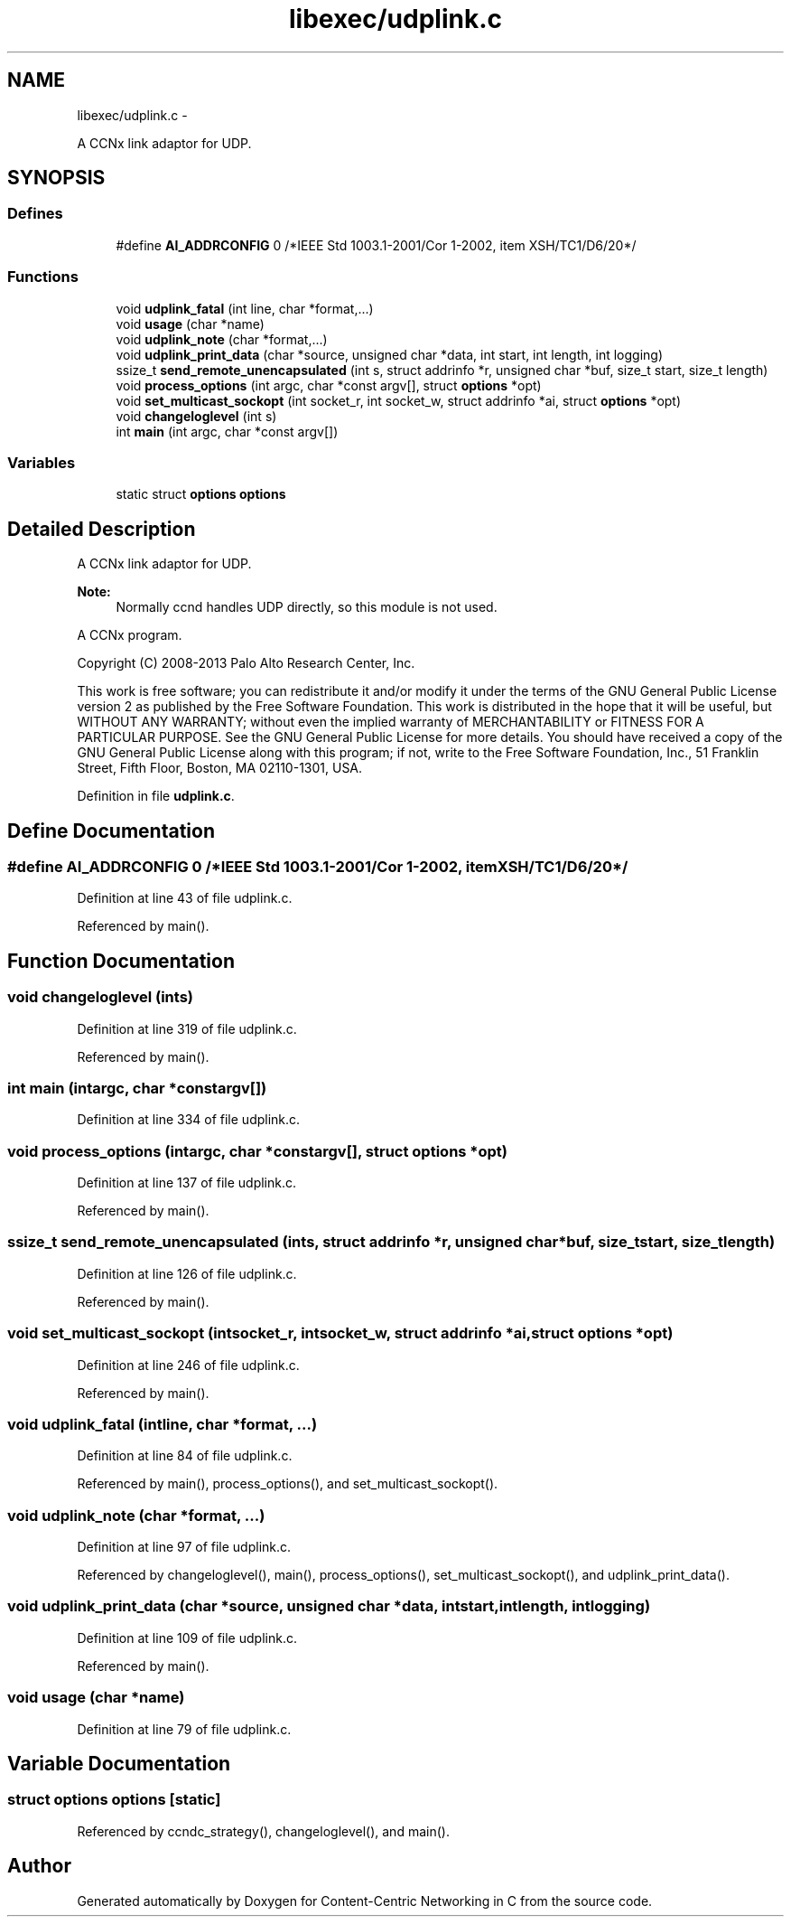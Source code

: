 .TH "libexec/udplink.c" 3 "Tue Apr 1 2014" "Version 0.8.2" "Content-Centric Networking in C" \" -*- nroff -*-
.ad l
.nh
.SH NAME
libexec/udplink.c \- 
.PP
A CCNx link adaptor for UDP\&.  

.SH SYNOPSIS
.br
.PP
.SS "Defines"

.in +1c
.ti -1c
.RI "#define \fBAI_ADDRCONFIG\fP   0 /*IEEE Std 1003\&.1-2001/Cor 1-2002, item XSH/TC1/D6/20*/"
.br
.in -1c
.SS "Functions"

.in +1c
.ti -1c
.RI "void \fBudplink_fatal\fP (int line, char *format,\&.\&.\&.)"
.br
.ti -1c
.RI "void \fBusage\fP (char *name)"
.br
.ti -1c
.RI "void \fBudplink_note\fP (char *format,\&.\&.\&.)"
.br
.ti -1c
.RI "void \fBudplink_print_data\fP (char *source, unsigned char *data, int start, int length, int logging)"
.br
.ti -1c
.RI "ssize_t \fBsend_remote_unencapsulated\fP (int s, struct addrinfo *r, unsigned char *buf, size_t start, size_t length)"
.br
.ti -1c
.RI "void \fBprocess_options\fP (int argc, char *const argv[], struct \fBoptions\fP *opt)"
.br
.ti -1c
.RI "void \fBset_multicast_sockopt\fP (int socket_r, int socket_w, struct addrinfo *ai, struct \fBoptions\fP *opt)"
.br
.ti -1c
.RI "void \fBchangeloglevel\fP (int s)"
.br
.ti -1c
.RI "int \fBmain\fP (int argc, char *const argv[])"
.br
.in -1c
.SS "Variables"

.in +1c
.ti -1c
.RI "static struct \fBoptions\fP \fBoptions\fP"
.br
.in -1c
.SH "Detailed Description"
.PP 
A CCNx link adaptor for UDP\&. 

\fBNote:\fP
.RS 4
Normally ccnd handles UDP directly, so this module is not used\&.
.RE
.PP
A CCNx program\&.
.PP
Copyright (C) 2008-2013 Palo Alto Research Center, Inc\&.
.PP
This work is free software; you can redistribute it and/or modify it under the terms of the GNU General Public License version 2 as published by the Free Software Foundation\&. This work is distributed in the hope that it will be useful, but WITHOUT ANY WARRANTY; without even the implied warranty of MERCHANTABILITY or FITNESS FOR A PARTICULAR PURPOSE\&. See the GNU General Public License for more details\&. You should have received a copy of the GNU General Public License along with this program; if not, write to the Free Software Foundation, Inc\&., 51 Franklin Street, Fifth Floor, Boston, MA 02110-1301, USA\&. 
.PP
Definition in file \fBudplink\&.c\fP\&.
.SH "Define Documentation"
.PP 
.SS "#define \fBAI_ADDRCONFIG\fP   0 /*IEEE Std 1003\&.1-2001/Cor 1-2002, item XSH/TC1/D6/20*/"
.PP
Definition at line 43 of file udplink\&.c\&.
.PP
Referenced by main()\&.
.SH "Function Documentation"
.PP 
.SS "void \fBchangeloglevel\fP (ints)"
.PP
Definition at line 319 of file udplink\&.c\&.
.PP
Referenced by main()\&.
.SS "int \fBmain\fP (intargc, char *constargv[])"
.PP
Definition at line 334 of file udplink\&.c\&.
.SS "void \fBprocess_options\fP (intargc, char *constargv[], struct \fBoptions\fP *opt)"
.PP
Definition at line 137 of file udplink\&.c\&.
.PP
Referenced by main()\&.
.SS "ssize_t \fBsend_remote_unencapsulated\fP (ints, struct addrinfo *r, unsigned char *buf, size_tstart, size_tlength)"
.PP
Definition at line 126 of file udplink\&.c\&.
.PP
Referenced by main()\&.
.SS "void \fBset_multicast_sockopt\fP (intsocket_r, intsocket_w, struct addrinfo *ai, struct \fBoptions\fP *opt)"
.PP
Definition at line 246 of file udplink\&.c\&.
.PP
Referenced by main()\&.
.SS "void \fBudplink_fatal\fP (intline, char *format, \&.\&.\&.)"
.PP
Definition at line 84 of file udplink\&.c\&.
.PP
Referenced by main(), process_options(), and set_multicast_sockopt()\&.
.SS "void \fBudplink_note\fP (char *format, \&.\&.\&.)"
.PP
Definition at line 97 of file udplink\&.c\&.
.PP
Referenced by changeloglevel(), main(), process_options(), set_multicast_sockopt(), and udplink_print_data()\&.
.SS "void \fBudplink_print_data\fP (char *source, unsigned char *data, intstart, intlength, intlogging)"
.PP
Definition at line 109 of file udplink\&.c\&.
.PP
Referenced by main()\&.
.SS "void \fBusage\fP (char *name)"
.PP
Definition at line 79 of file udplink\&.c\&.
.SH "Variable Documentation"
.PP 
.SS "struct \fBoptions\fP  \fBoptions\fP\fC [static]\fP"
.PP
Referenced by ccndc_strategy(), changeloglevel(), and main()\&.
.SH "Author"
.PP 
Generated automatically by Doxygen for Content-Centric Networking in C from the source code\&.
